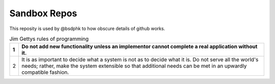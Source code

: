 Sandbox Repos
=============

This reposity is used by @bsdphk to how obscure details of
github works.

.. table:: Jim Gettys rules of programming
	:widths: auto

	=== ==========================================================
	 1  Do not add new functionality unless an
	    implementor cannot complete a real application without it.
	=== ==========================================================
         2  It is as important to decide what a system is not as to
	    decide what it is. Do not serve all the world's needs;
	    rather, make the system extensible so that additional needs
	    can be met in an upwardly compatible fashion.
	=== ==========================================================

.. varnish::

	A varnish directive
